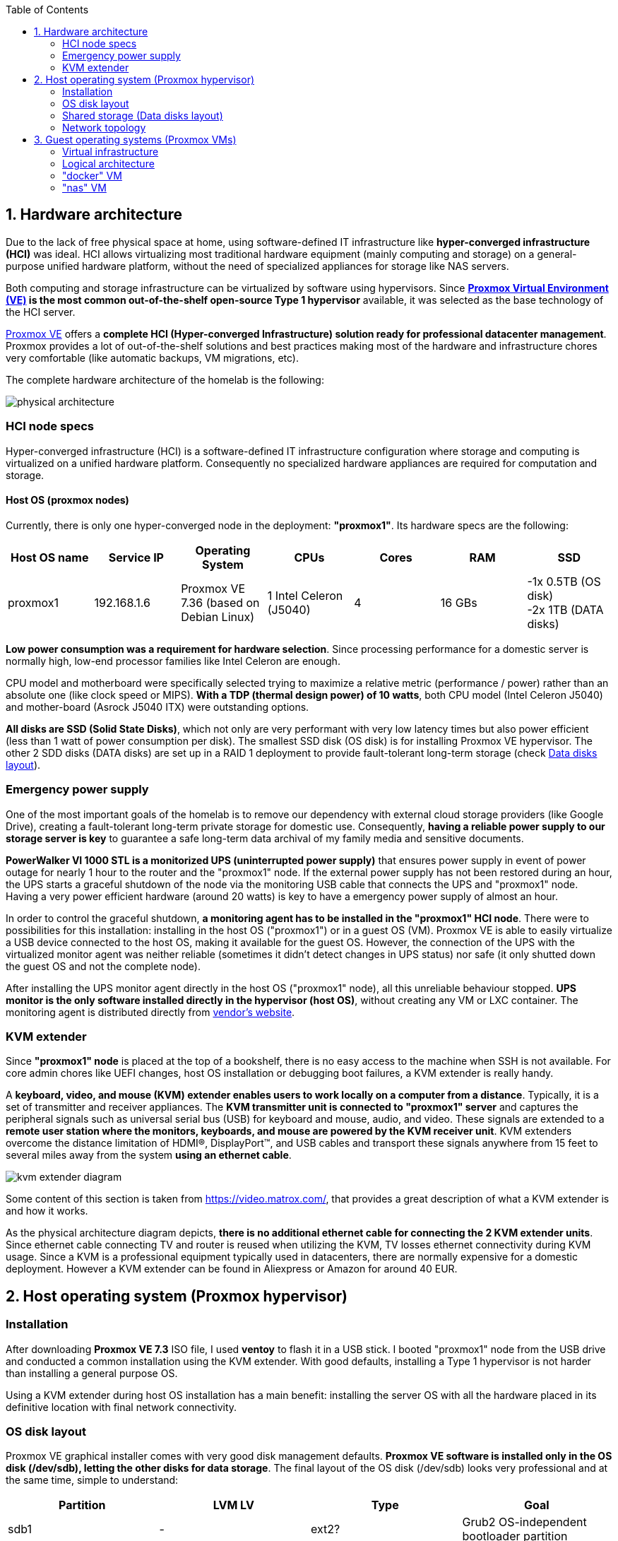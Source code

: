 :toc:
:icons: font
:source-highlighter: prettify
:project_id: homelab
:tabsize: 2

== 1. Hardware architecture

Due to the lack of free physical space at home, using software-defined IT infrastructure like *hyper-converged infrastructure (HCI)* was ideal. HCI allows virtualizing most traditional hardware equipment (mainly computing and storage) on a general-purpose unified hardware platform, without the need of specialized appliances for storage like NAS servers.

Both computing and storage infrastructure can be virtualized by software using hypervisors. Since *https://www.proxmox.com/en/proxmox-ve[Proxmox Virtual Environment (VE)] is the most common out-of-the-shelf open-source Type 1 hypervisor* available, it was selected as the base technology of the HCI server.

https://www.proxmox.com/en/proxmox-ve[Proxmox VE] offers a **complete HCI (Hyper-converged Infrastructure) solution ready for professional datacenter management**. Proxmox provides a lot of out-of-the-shelf solutions and best practices making most of the hardware and infrastructure chores very comfortable (like automatic backups, VM migrations, etc).

The complete hardware architecture of the homelab is the following:

image::img/physical_architecture.png[]

=== HCI node specs

Hyper-converged infrastructure (HCI) is a software-defined IT infrastructure configuration where storage and computing is virtualized on a unified hardware platform. Consequently no specialized hardware appliances are required for computation and storage.

==== Host OS (proxmox nodes)

Currently, there is only one hyper-converged node in the deployment: *"proxmox1"*. Its hardware specs are the following:

|===
|Host OS name | Service IP| Operating System| CPUs | Cores| RAM | SSD

|proxmox1
|192.168.1.6
|Proxmox VE 7.36 (based on Debian Linux)
|1 Intel Celeron (J5040)
|4
|16 GBs
|-1x 0.5TB (OS disk) +
 -2x 1TB (DATA disks)
|===

*Low power consumption was a requirement for hardware selection*. Since processing performance for a domestic server is normally high, low-end processor families like Intel Celeron are enough.

CPU model and motherboard were specifically selected trying to maximize a relative metric (performance / power) rather than an absolute one (like clock speed or MIPS). *With a TDP (thermal design power) of 10 watts*, both CPU model (Intel Celeron J5040) and mother-board (Asrock J5040 ITX) were outstanding options.

*All disks are SSD (Solid State Disks)*, which not only are very performant with very low latency times but also power efficient (less than 1 watt of power consumption per disk). The smallest SSD disk (OS disk) is for installing Proxmox VE hypervisor. The other 2 SDD disks (DATA disks) are set up in a RAID 1 deployment to provide fault-tolerant long-term storage (check https://github.com/macvaz/homelab#data-disks-layout[Data disks layout]).

=== Emergency power supply

One of the most important goals of the homelab is to remove our dependency with external cloud storage providers (like Google Drive), creating a fault-tolerant long-term private storage for domestic use. Consequently, *having a reliable power supply to our storage server is key* to guarantee a safe long-term data archival of my family media and sensitive documents.

*PowerWalker VI 1000 STL is a monitorized UPS (uninterrupted power supply)* that ensures power supply in event of power outage for nearly 1 hour to the router and the "proxmox1" node. If the external power supply has not been restored during an hour, the UPS starts a graceful shutdown of the node via the monitoring USB cable that connects the UPS and "proxmox1" node. Having a very power efficient hardware (around 20 watts) is key to have a emergency power supply of almost an hour.

In order to control the graceful shutdown, *a monitoring agent has to be installed in the "proxmox1" HCI node*. There were to possibilities for this installation: installing in the host OS ("proxmox1") or in a guest OS (VM). Proxmox VE is able to easily virtualize a USB device connected to the host OS, making it available for the guest OS. However, the connection of the UPS with the virtualized monitor agent was neither reliable (sometimes it didn't detect changes in UPS status) nor safe (it only shutted down the guest OS and not the complete node).

After installing the UPS monitor agent directly in the host OS ("proxmox1" node), all this unreliable behaviour stopped. *UPS monitor is the only software installed directly in the hypervisor (host OS)*, without creating any VM or LXC container. The monitoring agent is distributed directly from https://www.powermonitor.software/#PowerMasterPlusSoftware[vendor's website].

=== KVM extender

Since *"proxmox1" node* is placed at the top of a bookshelf, there is no easy access to the machine when SSH is not available. For core admin chores like UEFI changes, host OS installation or debugging boot failures, a KVM extender is really handy.

A *keyboard, video, and mouse (KVM) extender enables users to work locally on a computer from a distance*. Typically, it is a set of transmitter and receiver appliances. The *KVM transmitter unit is connected to "proxmox1" server* and captures the peripheral signals such as universal serial bus (USB) for keyboard and mouse, audio, and video. These signals are extended to a **remote user station where the monitors, keyboards, and mouse are powered by the KVM receiver unit**. KVM extenders overcome the distance limitation of HDMI®, DisplayPort™, and USB cables and transport these signals anywhere from 15 feet to several miles away from the system *using an ethernet cable*.

image::img/kvm_extender_diagram.png[]

Some content of this section is taken from https://video.matrox.com/, that provides a great description of what a KVM extender is and how it works.

As the physical architecture diagram depicts, *there is no additional ethernet cable for connecting the 2 KVM extender units*. Since ethernet cable connecting TV and router is reused when utilizing the KVM, TV losses ethernet connectivity during KVM usage. Since a KVM is a professional equipment typically used in datacenters, there are normally expensive for a domestic deployment. However a KVM extender can be found in Aliexpress or Amazon for around 40 EUR.

== 2. Host operating system (Proxmox hypervisor)

=== Installation

After downloading *Proxmox VE 7.3* ISO file, I used *ventoy* to flash it in a USB stick. I booted "proxmox1" node from the USB drive and conducted a common installation using the KVM extender. With good defaults, installing a Type 1 hypervisor is not harder than installing a general purpose OS.

Using a KVM extender during host OS installation has a main benefit: installing the server OS with all the hardware placed in its definitive location with final network connectivity.

=== OS disk layout

Proxmox VE graphical installer comes with very good disk management defaults. *Proxmox VE software is installed only in the OS disk (/dev/sdb), letting the other disks for data storage*. The final layout of the OS disk (/dev/sdb) looks very professional and at the same time, simple to understand:

|===
|Partition |LVM LV|Type| Goal

|sdb1
|-
|ext2?
|Grub2 OS-independent bootloader partition

|sdb2
|-
|vfat
|EFI System Partition (ESP), which makes it possible to boot on EFI systems. Linux kernel images are stored in this partition and mounted in /boot/efi

|sdb3
|*swap*
|swap
|lvm LV where Proxmox VE places the swap space

|sdb3
|*root*
|ext4
|lvm LV mounted as the root file system (/) of Proxmox

|sdb3
|*data*
|LVM-thin
|lvm thin provisioning volume used to store vDisks

|===

For clarity, in the above table only LVM logical volumes (LVs) are shown. There is also one physical volume (PV) called "pve" and a volume group (VG) called "pve".

=== Shared storage (Data disks layout)

The objective of data disks is to provide a fault-tolerant long-term storage solution for the homelab. Several storage solutions were considered when designing the storage system.

Proxmox supports https://pve.proxmox.com/wiki/Hyper-converged_Infrastructure[2 different HCI storage technologies]:

|===
|Technology |Description | Comments

|Ceph
|A both self-healing and self-managing shared, reliable and highly scalable storage system
|Cluster technology. Thought for having several nodes. Extra administration complexity. Not an appealing option.

|ZFS
|A combined file system and logical volume manager with extensive protection against data corruption, various RAID modes, fast and cheap snapshots
|Memory intensive. Recommended ECC memory. Not really an option

|===

Eventually, both HCI storage technologies were discarded and started to explore approaches similar to *traditional NAS appliances*. NAS servers are a very common IT solution that provides both large storage capacity and fault-tolerance. However, the lack of free space at home, makes having a dedicated hardware NAS appliance not a valid option.

The final approach was to *create a VM "nas", in "proxmox1" node, based on the open-source NAS server https://www.openmediavault.org/[OpenMediaVault]*. Proxmox VE allows to create a VM with direct access to both data disks using https://pve.proxmox.com/wiki/Passthrough_Physical_Disk_to_Virtual_Machine_(VM)[disk passthrough]. *OpenMediaVault VM "nas" detects both data disks as attached SATA disks*, making very easy to create a RAID 1 device over them.

*All storage-related tasks are centralized in the OpenMediaVault*: managing disks, creating file systems, administering RAID devices, creating SMB shares, creating users, creating and enforcing access policies, controlling quotas, etc. The only data management task done by Proxmox VE is running SMART checks in data disks and sending alarms in the event of failure.

=== Network topology

Using Proxmox graphical interface makes networking setup quite easy. It detected my home physical network (192.168.1.0/24) out of the box and allowed to set up easily a fixed IP address for proxmox1 (192.168.1.6).

The final deployment consists in 2 ip networks:


|===
|Network address |Visibility|Virtualization technology|Connected devices

|192.168.1.0/24
|External
|Physical + virtual switch (vmbr0) in Proxmox VE
|Physical devices and VM vNICs

|10.10.10.0/24
|Internal to "docker" VM
|Virtual switch (docker0) in Docker
|Docker containers

|===


Proxmox creates by default ** https://pve.proxmox.com/wiki/Network_Configuration[a virtual bridge (vmbr0)]** in "proxmox1" node. *This bridge works as a switch, effectively extending my home physical network (192.168.1.0/24) to any VM created inside "proxmox1" node*. This bridged network setup is very convenient in a homelab environment as each VM gets an IP directly from the router address space, making guest OS (VMs)  indistinguishable from host nodes (hypervisors) from a networking point of view.

This bridged configuration assigns several IP addresses (host's IP and guests' IPs) to the same physical NIC ("proxmox1" eno1). This setup is normally not allowed in CSPs (Cloud Service Providers), where networking equipment block traffic coming from different VMs with the same MAC address.

Apart from virtual networking devices created by Proxmox VE, there also another networking virtualization technology: Docker. *Internal to "docker" VM, a software-defined  network (10.10.10.0/24) is created, only being used by docker containers to communicate each other*. Physical devices (like mikrotik router, TV and mobile clients) are totally unaware of this internal network, that is not addressable from them.

Proxmox VE allows to create additional virtual networks (based on bridged, routed or NATed configurations). No extra virtual networks were created or used. All VMs created in "proxmox1" node have only 1 vNIC.

The network diagram of the proxmox1 node (without docker containers) is the following:

image::img/network_diagram.png[]

== 3. Guest operating systems (Proxmox VMs)

After describing the hardware architecture in chapter 1 and the hypervisor setup in chapter 2, an in depth review of the logical architecture is described in chapter 3.

=== Virtual infrastructure

This chapter describes the software-defined infrastructure (VMs and virtual networks) created to run the homelab. There are 2 VMs with very different responsibilities:

|===
|VM name |Resource type |Goal

|docker
|Computation
|VM where all docker containers are executed. Uses SMB shared storage drives served by "nas" VM.

|nas
|Storage
|Centralizes all shared storage devices, technologies and services (RAID 1, SMB drives, access control). Based on open-source NAS server OpenMediaVault
|===

A more detailed description of the virtual resources of each VMs is listed here:

|===
|VM name | Type | Service IP| Guest OS| vCPUs (Cores)| RAM | Storage

|docker
|Proxmox VM
|192.168.1.2
|Ubuntu Server 22.04
|3
|3 GBs
|- 2 vDisks +
- external SMB drives

|nas
|Proxmox VM
|192.168.1.5
|OpenMediaVault 6.3 (based on Debian 11)
|2
|2 GBs
|- 1 vDisk (for OS) +
- 2 SDD physical disks (via disk passthrough)

|===

=== Logical architecture

In the next logical architecture diagram, the main software services running in the homelab are presented. This diagram includes services running in both bare-metal infrastructure (hypervisor) and virtual infrastructure ("nas" and "docker" VMs).

image::img/logical_architecture.png[]

=== "docker" VM

Most of the applications running in the minipc are deployed as docker containers. However, these ubuntu packages are required to be installed using apt

[source]
----
- qemu-guest-agent: Guest agent for better power managent from host
- docker.io: Docker engine
- docker-compose: Multi-container docker applications
- rclone: Off-site backup
- minidlna: Export media content via DLNA to smart TV
- ssmpt: Link mail command line tool to ssmpt allowing security emails reach my personal account
- mutt: Command line email client to easily sending email programaticaly from shell scripts
- ddclient: Register dynamic IP in cloudflare
----

==== Containers

Running containers

[source]
----
  - Pihole
  - Syncthing
  - Portainer
  - Heimdall
  - Uptime-kuma
  - Watchtower
  - Nextcloud
  - Nginx Proxy Manager
----

In order to run pihole DNS service on Ubuntu server, disable systemd-resolved local DNS server. A good practice is to point primary name server to a local DNS server (if existing) and a secondary name server to a well-known DNS server like Google (8.8.8.8).

In analysis:

[source]
----
  - Homeassistant
  - Plex / kodi / jellybin / emby
  - freeipa
  - teleport
----

==== Docker-compose

https://github.com/macvaz/homelab/blob/main/docker/docker-compose.yaml
[YAML file]

=== "nas" VM

Description of https://www.openmediavault.org/[OpenMediaVault] installation and setup

[source]
----
  - RAID 1
  - File systems
  - SMB shares
  - quotas
  - user permissions
----



